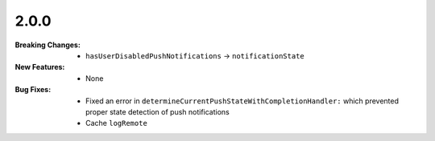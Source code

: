 2.0.0
-----
:Breaking Changes:
    * ``hasUserDisabledPushNotifications`` -> ``notificationState``
:New Features:
    * None
:Bug Fixes:
    * Fixed an error in ``determineCurrentPushStateWithCompletionHandler:`` which prevented proper state detection of push notifications
    * Cache ``logRemote``
